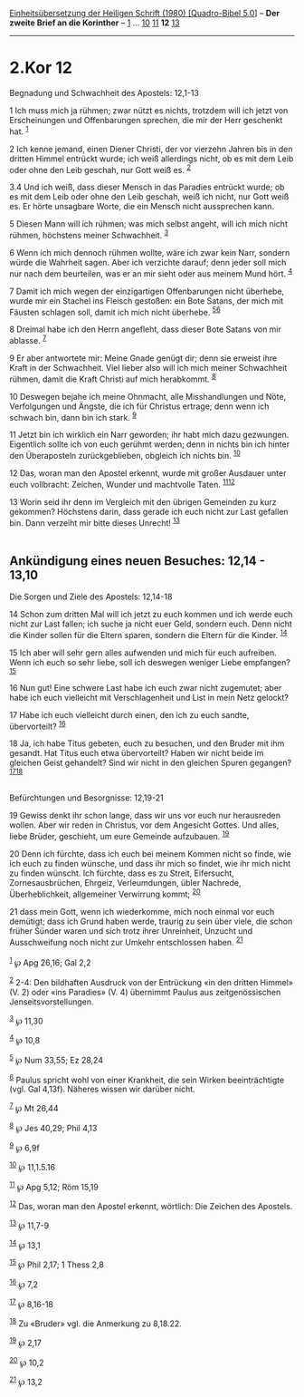 :PROPERTIES:
:ID:       9a76a38a-b722-412e-958d-ad25c73d1efd
:END:
<<navbar>>
[[../index.html][Einheitsübersetzung der Heiligen Schrift (1980)
[Quadro-Bibel 5.0]]] -- *Der zweite Brief an die Korinther* --
[[file:2.Kor_1.html][1]] ... [[file:2.Kor_10.html][10]]
[[file:2.Kor_11.html][11]] *12* [[file:2.Kor_13.html][13]]

--------------

* 2.Kor 12
  :PROPERTIES:
  :CUSTOM_ID: kor-12
  :END:

<<verses>>

<<v1>>
**** Begnadung und Schwachheit des Apostels: 12,1-13
     :PROPERTIES:
     :CUSTOM_ID: begnadung-und-schwachheit-des-apostels-121-13
     :END:
1 Ich muss mich ja rühmen; zwar nützt es nichts, trotzdem will ich jetzt
von Erscheinungen und Offenbarungen sprechen, die mir der Herr geschenkt
hat. ^{[[#fn1][1]]}

<<v2>>
2 Ich kenne jemand, einen Diener Christi, der vor vierzehn Jahren bis in
den dritten Himmel entrückt wurde; ich weiß allerdings nicht, ob es mit
dem Leib oder ohne den Leib geschah, nur Gott weiß es. ^{[[#fn2][2]]}

<<v3.4>>
3.4 Und ich weiß, dass dieser Mensch in das Paradies entrückt wurde; ob
es mit dem Leib oder ohne den Leib geschah, weiß ich nicht, nur Gott
weiß es. Er hörte unsagbare Worte, die ein Mensch nicht aussprechen
kann.

<<v5>>
5 Diesen Mann will ich rühmen; was mich selbst angeht, will ich mich
nicht rühmen, höchstens meiner Schwachheit. ^{[[#fn3][3]]}

<<v6>>
6 Wenn ich mich dennoch rühmen wollte, wäre ich zwar kein Narr, sondern
würde die Wahrheit sagen. Aber ich verzichte darauf; denn jeder soll
mich nur nach dem beurteilen, was er an mir sieht oder aus meinem Mund
hört. ^{[[#fn4][4]]}

<<v7>>
7 Damit ich mich wegen der einzigartigen Offenbarungen nicht überhebe,
wurde mir ein Stachel ins Fleisch gestoßen: ein Bote Satans, der mich
mit Fäusten schlagen soll, damit ich mich nicht überhebe.
^{[[#fn5][5]][[#fn6][6]]}

<<v8>>
8 Dreimal habe ich den Herrn angefleht, dass dieser Bote Satans von mir
ablasse. ^{[[#fn7][7]]}

<<v9>>
9 Er aber antwortete mir: Meine Gnade genügt dir; denn sie erweist ihre
Kraft in der Schwachheit. Viel lieber also will ich mich meiner
Schwachheit rühmen, damit die Kraft Christi auf mich herabkommt.
^{[[#fn8][8]]}

<<v10>>
10 Deswegen bejahe ich meine Ohnmacht, alle Misshandlungen und Nöte,
Verfolgungen und Ängste, die ich für Christus ertrage; denn wenn ich
schwach bin, dann bin ich stark. ^{[[#fn9][9]]}

<<v11>>
11 Jetzt bin ich wirklich ein Narr geworden; ihr habt mich dazu
gezwungen. Eigentlich sollte ich von euch gerühmt werden; denn in nichts
bin ich hinter den Überaposteln zurückgeblieben, obgleich ich nichts
bin. ^{[[#fn10][10]]}

<<v12>>
12 Das, woran man den Apostel erkennt, wurde mit großer Ausdauer unter
euch vollbracht: Zeichen, Wunder und machtvolle Taten.
^{[[#fn11][11]][[#fn12][12]]}

<<v13>>
13 Worin seid ihr denn im Vergleich mit den übrigen Gemeinden zu kurz
gekommen? Höchstens darin, dass gerade ich euch nicht zur Last gefallen
bin. Dann verzeiht mir bitte dieses Unrecht! ^{[[#fn13][13]]}\\
\\

<<v14>>
** Ankündigung eines neuen Besuches: 12,14 - 13,10
   :PROPERTIES:
   :CUSTOM_ID: ankündigung-eines-neuen-besuches-1214---1310
   :END:
**** Die Sorgen und Ziele des Apostels: 12,14-18
     :PROPERTIES:
     :CUSTOM_ID: die-sorgen-und-ziele-des-apostels-1214-18
     :END:
14 Schon zum dritten Mal will ich jetzt zu euch kommen und ich werde
euch nicht zur Last fallen; ich suche ja nicht euer Geld, sondern euch.
Denn nicht die Kinder sollen für die Eltern sparen, sondern die Eltern
für die Kinder. ^{[[#fn14][14]]}

<<v15>>
15 Ich aber will sehr gern alles aufwenden und mich für euch aufreiben.
Wenn ich euch so sehr liebe, soll ich deswegen weniger Liebe empfangen?
^{[[#fn15][15]]}

<<v16>>
16 Nun gut! Eine schwere Last habe ich euch zwar nicht zugemutet; aber
habe ich euch vielleicht mit Verschlagenheit und List in mein Netz
gelockt?

<<v17>>
17 Habe ich euch vielleicht durch einen, den ich zu euch sandte,
übervorteilt? ^{[[#fn16][16]]}

<<v18>>
18 Ja, ich habe Titus gebeten, euch zu besuchen, und den Bruder mit ihm
gesandt. Hat Titus euch etwa übervorteilt? Haben wir nicht beide im
gleichen Geist gehandelt? Sind wir nicht in den gleichen Spuren
gegangen? ^{[[#fn17][17]][[#fn18][18]]}\\
\\

<<v19>>
**** Befürchtungen und Besorgnisse: 12,19-21
     :PROPERTIES:
     :CUSTOM_ID: befürchtungen-und-besorgnisse-1219-21
     :END:
19 Gewiss denkt ihr schon lange, dass wir uns vor euch nur herausreden
wollen. Aber wir reden in Christus, vor dem Angesicht Gottes. Und alles,
liebe Brüder, geschieht, um eure Gemeinde aufzubauen. ^{[[#fn19][19]]}

<<v20>>
20 Denn ich fürchte, dass ich euch bei meinem Kommen nicht so finde, wie
ich euch zu finden wünsche, und dass ihr mich so findet, wie ihr mich
nicht zu finden wünscht. Ich fürchte, dass es zu Streit, Eifersucht,
Zornesausbrüchen, Ehrgeiz, Verleumdungen, übler Nachrede,
Überheblichkeit, allgemeiner Verwirrung kommt; ^{[[#fn20][20]]}

<<v21>>
21 dass mein Gott, wenn ich wiederkomme, mich noch einmal vor euch
demütigt; dass ich Grund haben werde, traurig zu sein über viele, die
schon früher Sünder waren und sich trotz ihrer Unreinheit, Unzucht und
Ausschweifung noch nicht zur Umkehr entschlossen haben.
^{[[#fn21][21]]}\\
\\

^{[[#fnm1][1]]} ℘ Apg 26,16; Gal 2,2

^{[[#fnm2][2]]} 2-4: Den bildhaften Ausdruck von der Entrückung «in den
dritten Himmel» (V. 2) oder «ins Paradies» (V. 4) übernimmt Paulus aus
zeitgenössischen Jenseitsvorstellungen.

^{[[#fnm3][3]]} ℘ 11,30

^{[[#fnm4][4]]} ℘ 10,8

^{[[#fnm5][5]]} ℘ Num 33,55; Ez 28,24

^{[[#fnm6][6]]} Paulus spricht wohl von einer Krankheit, die sein Wirken
beeinträchtigte (vgl. Gal 4,13f). Näheres wissen wir darüber nicht.

^{[[#fnm7][7]]} ℘ Mt 26,44

^{[[#fnm8][8]]} ℘ Jes 40,29; Phil 4,13

^{[[#fnm9][9]]} ℘ 6,9f

^{[[#fnm10][10]]} ℘ 11,1.5.16

^{[[#fnm11][11]]} ℘ Apg 5,12; Röm 15,19

^{[[#fnm12][12]]} Das, woran man den Apostel erkennt, wörtlich: Die
Zeichen des Apostels.

^{[[#fnm13][13]]} ℘ 11,7-9

^{[[#fnm14][14]]} ℘ 13,1

^{[[#fnm15][15]]} ℘ Phil 2,17; 1 Thess 2,8

^{[[#fnm16][16]]} ℘ 7,2

^{[[#fnm17][17]]} ℘ 8,16-18

^{[[#fnm18][18]]} Zu «Bruder» vgl. die Anmerkung zu 8,18.22.

^{[[#fnm19][19]]} ℘ 2,17

^{[[#fnm20][20]]} ℘ 10,2

^{[[#fnm21][21]]} ℘ 13,2
